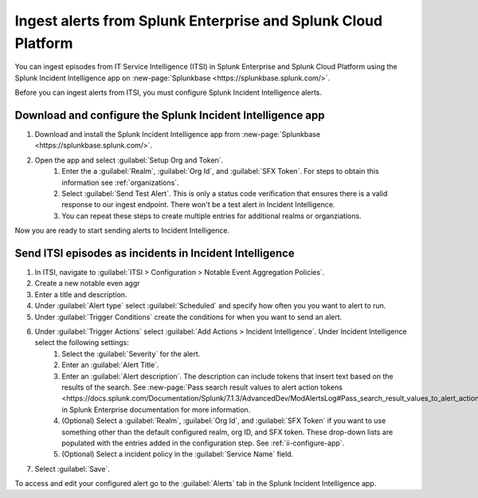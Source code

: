 .. _ii-ingest-splunk-itsi-alerts:

Ingest alerts from Splunk Enterprise and Splunk Cloud Platform
**********************************************************************************************************

You can ingest episodes from IT Service Intelligence (ITSI) in Splunk Enterprise and Splunk Cloud Platform using the Splunk Incident Intelligence app on :new-page:`Splunkbase <https://splunkbase.splunk.com/>`.

Before you can ingest alerts from ITSI, you must configure Splunk Incident Intelligence alerts.

.. _ii-configure-app:

Download and configure the Splunk Incident Intelligence app
==============================================================

#. Download and install the Splunk Incident Intelligence app from :new-page:`Splunkbase <https://splunkbase.splunk.com/>`.
#. Open the app and select :guilabel:`Setup Org and Token`.
    #. Enter the a :guilabel:`Realm`, :guilabel:`Org Id`, and :guilabel:`SFX Token`. For steps to obtain this information see :ref:`organizations`.
    #. Select :guilabel:`Send Test Alert`. This is only a status code verification that ensures there is a valid response to our ingest endpoint. There won't be a test alert in Incident Intelligence. 
    #. You can repeat these steps to create multiple entries for additional realms or organziations.

Now you are ready to start sending alerts to Incident Intelligence.


Send ITSI episodes as incidents in Incident Intelligence
==================================================================

#. In ITSI, navigate to :guilabel:`ITSI > Configuration > Notable Event Aggregation Policies`.
#. Create a new notable even aggr
#. Enter a title and description.
#. Under :guilabel:`Alert type` select :guilabel:`Scheduled` and specify how often you you want to alert to run.
#. Under :guilabel:`Trigger Conditions` create the conditions for when you want to send an alert.
#. Under :guilabel:`Trigger Actions` select :guilabel:`Add Actions > Incident Intelligence`. Under Incident Intelligence select the following settings:
    #.  Select the :guilabel:`Severity` for the alert.
    #.  Enter an :guilabel:`Alert Title`.
    #.  Enter an :guilabel:`Alert description`. The description can include tokens that insert text based on the results of the search. See :new-page:`Pass search result values to alert action tokens <https://docs.splunk.com/Documentation/Splunk/7.1.3/AdvancedDev/ModAlertsLog#Pass_search_result_values_to_alert_action_tokens>` in Splunk Enterprise documentation for more information.
    #.  (Optional) Select a :guilabel:`Realm`, :guilabel:`Org Id`, and :guilabel:`SFX Token` if you want to use something other than the default configured realm, org ID, and SFX token. These drop-down lists are populated with the entries added in the configuration step. See :ref:`ii-configure-app`.
    #.  (Optional) Select a incident policy in the :guilabel:`Service Name` field.
#. Select :guilabel:`Save`.

To access and edit your configured alert go to the :guilabel:`Alerts` tab in the Splunk Incident Intelligence app. 
